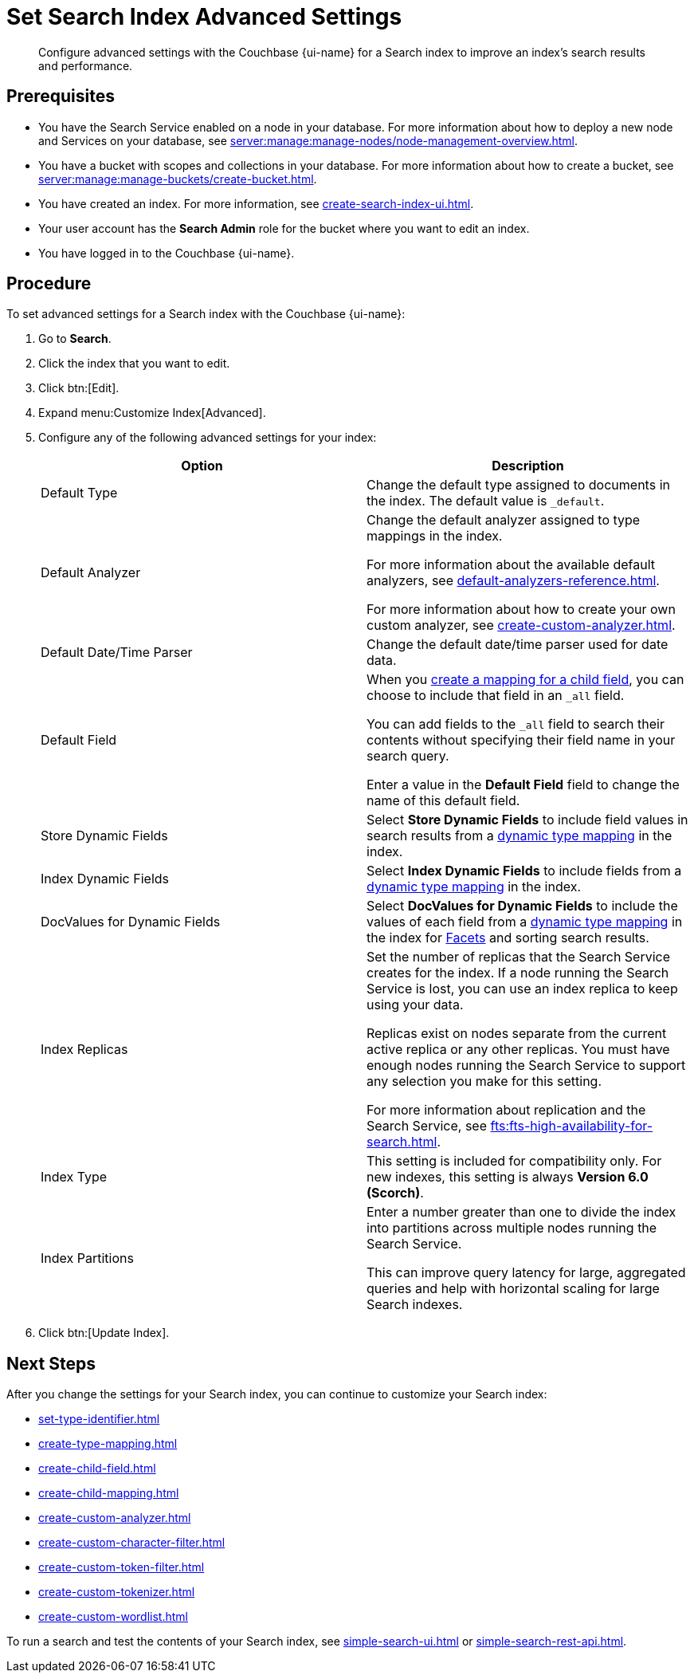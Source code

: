 = Set Search Index Advanced Settings
:page-topic-type: guide 
:page-ui-name: {ui-name}
:page-product-name: {product-name}
:page-aliases: fts:fts-default-settings.adoc, fts:fts-index-replicas.adoc, fts:fts-index-type.adoc, fts:fts-index-partitions.adoc
:description: Configure advanced settings with the Couchbase {page-ui-name} for a Search index to improve an index's search results and performance. 

[abstract]
{description}

== Prerequisites 

* You have the Search Service enabled on a node in your database.
For more information about how to deploy a new node and Services on your database, see xref:server:manage:manage-nodes/node-management-overview.adoc[].

* You have a bucket with scopes and collections in your database.
For more information about how to create a bucket, see xref:server:manage:manage-buckets/create-bucket.adoc[]. 

* You have created an index.
For more information, see xref:create-search-index-ui.adoc[].

* Your user account has the *Search Admin* role for the bucket where you want to edit an index. 
 
* You have logged in to the Couchbase {page-ui-name}. 

== Procedure 

To set advanced settings for a Search index with the Couchbase {page-ui-name}:  

. Go to *Search*.
. Click the index that you want to edit.
. Click btn:[Edit].
. Expand menu:Customize Index[Advanced]. 
. Configure any of the following advanced settings for your index: 
+
|====
|Option |Description 

|Default Type |Change the default type assigned to documents in the index.
The default value is `_default`.

|[[default-analyzer]]Default Analyzer a|

Change the default analyzer assigned to type mappings in the index. 

For more information about the available default analyzers, see xref:default-analyzers-reference.adoc[].

For more information about how to create your own custom analyzer, see xref:create-custom-analyzer.adoc[].

|[[date-time]]Default Date/Time Parser |Change the default date/time parser used for date data. 

|[[all-field]]Default Field a|

When you xref:create-child-field.adoc[create a mapping for a child field], you can choose to include that field in an `_all` field. 

You can add fields to the `_all` field to search their contents without specifying their field name in your search query. 

Enter a value in the *Default Field* field to change the name of this default field. 

|Store Dynamic Fields |Select *Store Dynamic Fields* to include field values in search results from a xref:customize-index.adoc#type-mappings[dynamic type mapping] in the index.

|Index Dynamic Fields |Select *Index Dynamic Fields* to include fields from a xref:customize-index.adoc#type-mappings[dynamic type mapping] in the index. 

|DocValues for Dynamic Fields |Select *DocValues for Dynamic Fields* to include the values of each field from a xref:customize-index.adoc#type-mappings[dynamic type mapping] in the index for xref:search-request-params.adoc#facets[Facets] and sorting search results.

|Index Replicas a|

Set the number of replicas that the Search Service creates for the index.
If a node running the Search Service is lost, you can use an index replica to keep using your data.

Replicas exist on nodes separate from the current active replica or any other replicas.
You must have enough nodes running the Search Service to support any selection you make for this setting.

For more information about replication and the Search Service, see xref:fts:fts-high-availability-for-search.adoc[].

|Index Type |This setting is included for compatibility only.
For new indexes, this setting is always *Version 6.0 (Scorch)*.

|Index Partitions a|

Enter a number greater than one to divide the index into partitions across multiple nodes running the Search Service. 

This can improve query latency for large, aggregated queries and help with horizontal scaling for large Search indexes.

|====
[start=7]
. Click btn:[Update Index].

== Next Steps

After you change the settings for your Search index, you can continue to customize your Search index: 

* xref:set-type-identifier.adoc[]
* xref:create-type-mapping.adoc[]
* xref:create-child-field.adoc[]
* xref:create-child-mapping.adoc[]
* xref:create-custom-analyzer.adoc[]
* xref:create-custom-character-filter.adoc[]
* xref:create-custom-token-filter.adoc[]
* xref:create-custom-tokenizer.adoc[]
* xref:create-custom-wordlist.adoc[]

To run a search and test the contents of your Search index, see xref:simple-search-ui.adoc[] or xref:simple-search-rest-api.adoc[].